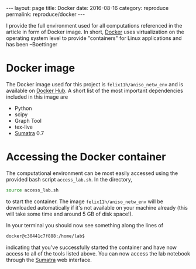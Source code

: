 #+STARTUP: noindent showeverything
#+OPTIONS: toc:nil; html-postamble:nil
#+BEGIN_HTML
---
layout: page
title: Docker
date: 2016-08-16
category: reproduce
permalink: reproduce/docker
---
#+END_HTML

I provide the full environment used for all computations referenced in the article in form of Docker image. In short, [[https://www.docker.com/][Docker]] uses virtualization on the operating system level to provide "containers" for Linux applications and has been --Boettinger

* Docker image

The Docker image used for this project is ~felix11h/aniso_netw_env~ and is available on [[https://hub.docker.com/r/felix11h/aniso_netw_env/][Docker Hub]]. A short list of the most important dependencies included in this image are 

 - Python
 - scipy
 - Graph Tool
 - tex-live
 - [[http://neuralensemble.org/sumatra/][Sumatra]] 0.7

* Accessing the Docker container

The computational environment can be most easily accessed using the provided bash script ~access_lab.sh~. In the directory,
#+BEGIN_SRC sh
source access_lab.sh
#+END_SRC
to start the container. The image ~felix11h/aniso_netw_env~ will be downloaded automatically if it's not available on your machine already (this will take some time and around 5 GB of disk space!). 

In your terminal you should now see something along the lines of

#+BEGIN_SRC sh
docker@c30441c7f888:/home/lab$
#+END_SRC

indicating that you've successfully started the container and have now access to all of the tools listed above. You can now access the lab notebook through the [[http://anisotropic-connectivity-local-circuits.github.io/reproduce/sumatra][Sumatra]] web interface. 

 

